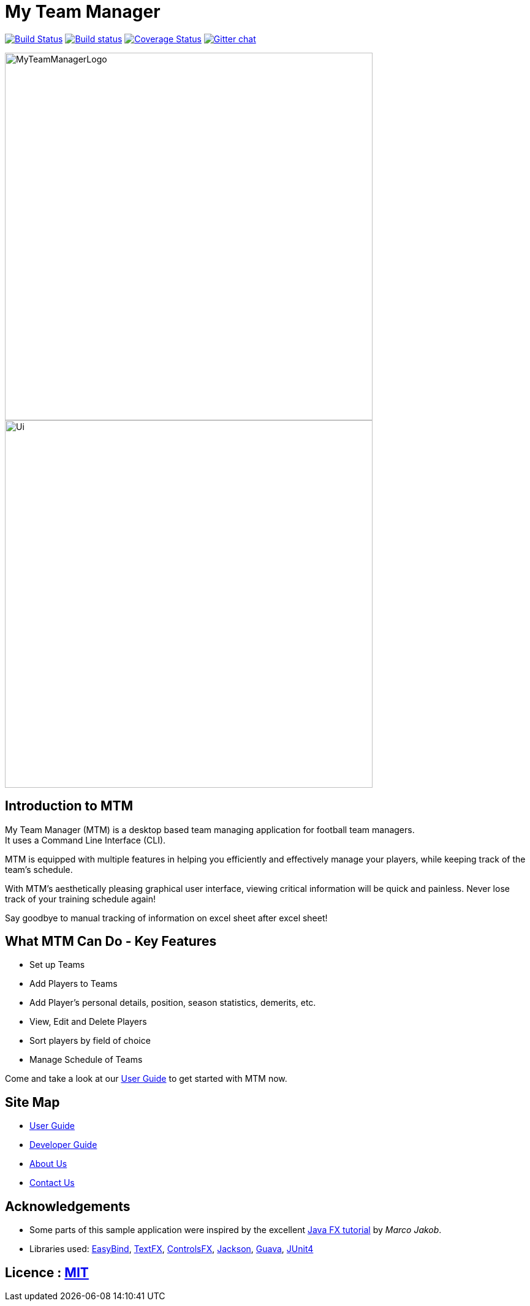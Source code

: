 = My Team Manager
ifdef::env-github,env-browser[:relfileprefix: docs/]

https://travis-ci.org/CS2103JAN2018-F14-B1/main[image:https://travis-ci.org/CS2103JAN2018-F14-B1/main.svg?branch=master[Build Status]]
https://ci.appveyor.com/project/lithiumlkid/main/branch/master[image:https://ci.appveyor.com/api/projects/status/2itvfqp2b8xnaqqn/branch/master?svg=true[Build status]]
https://coveralls.io/github/CS2103JAN2018-F14-B1/main?branch=master[image:https://coveralls.io/repos/github/CS2103JAN2018-F14-B1/main/badge.svg?branch=master[Coverage Status]]
https://gitter.im/se-edu/Lobby[image:https://badges.gitter.im/se-edu/Lobby.svg[Gitter chat]]

ifdef::env-github[]
image::docs/images/MyTeamManagerLogo.png[width="600", align="center"]
endif::[]

ifndef::env-github[]
image::images/MyTeamManagerLogo.png[width="600", align="center"]
endif::[]

ifdef::env-github[]
image::docs/images/Ui.png[width="600", align="center"]
endif::[]

ifndef::env-github[]
image::images/Ui.png[width="600", align="center"]
endif::[]

== Introduction to MTM
My Team Manager (MTM) is a desktop based team managing application for football team managers. +
It uses a Command Line Interface (CLI).

MTM is equipped with multiple features in helping you efficiently
and effectively manage your players, while keeping track of the team's schedule. +

With MTM's aesthetically pleasing graphical user interface, viewing critical information will be quick and painless.
Never lose track of your training schedule again! +

Say goodbye to manual tracking of information on excel sheet after excel sheet!

== What MTM Can Do - Key Features

* Set up Teams
* Add Players to Teams
* Add Player's personal details, position, season statistics, demerits, etc.
* View, Edit and Delete Players
* Sort players by field of choice
* Manage Schedule of Teams

Come and take a look at our link:./UserGuide.adoc[User Guide] to get started with MTM now.

== Site Map

* <<UserGuide#, User Guide>>
* <<DeveloperGuide#, Developer Guide>>
* <<AboutUs#, About Us>>
* <<ContactUs#, Contact Us>>

== Acknowledgements

* Some parts of this sample application were inspired by the excellent http://code.makery.ch/library/javafx-8-tutorial/[Java FX tutorial] by
_Marco Jakob_.
* Libraries used: https://github.com/TomasMikula/EasyBind[EasyBind], https://github.com/TestFX/TestFX[TextFX], https://bitbucket.org/controlsfx/controlsfx/[ControlsFX], https://github.com/FasterXML/jackson[Jackson], https://github.com/google/guava[Guava], https://github.com/junit-team/junit4[JUnit4]

== Licence : link:LICENSE[MIT]
